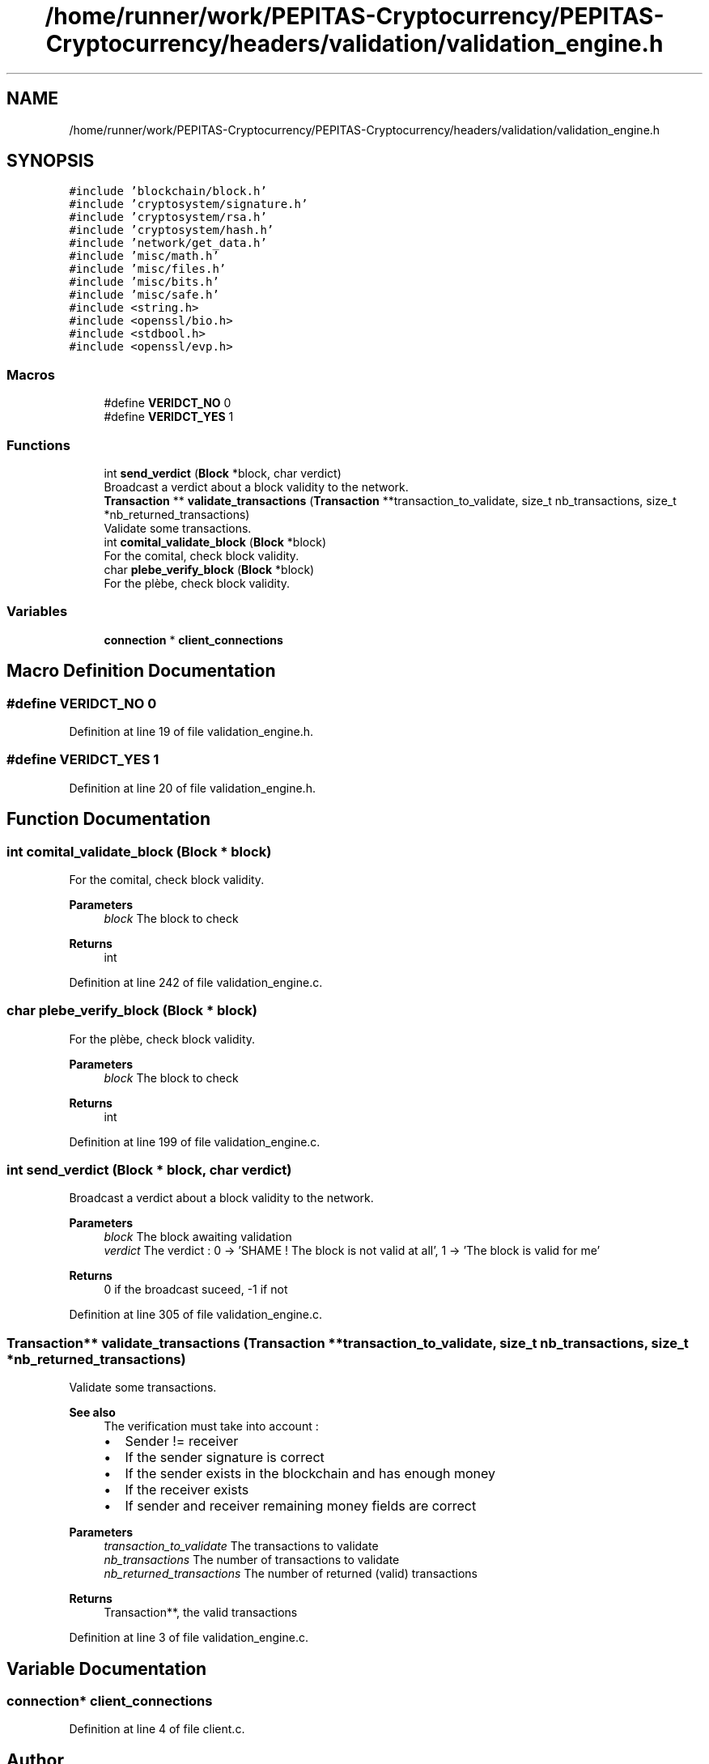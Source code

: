 .TH "/home/runner/work/PEPITAS-Cryptocurrency/PEPITAS-Cryptocurrency/headers/validation/validation_engine.h" 3 "Mon Jun 14 2021" "PEPITAS CRYPTOCURRENCY" \" -*- nroff -*-
.ad l
.nh
.SH NAME
/home/runner/work/PEPITAS-Cryptocurrency/PEPITAS-Cryptocurrency/headers/validation/validation_engine.h
.SH SYNOPSIS
.br
.PP
\fC#include 'blockchain/block\&.h'\fP
.br
\fC#include 'cryptosystem/signature\&.h'\fP
.br
\fC#include 'cryptosystem/rsa\&.h'\fP
.br
\fC#include 'cryptosystem/hash\&.h'\fP
.br
\fC#include 'network/get_data\&.h'\fP
.br
\fC#include 'misc/math\&.h'\fP
.br
\fC#include 'misc/files\&.h'\fP
.br
\fC#include 'misc/bits\&.h'\fP
.br
\fC#include 'misc/safe\&.h'\fP
.br
\fC#include <string\&.h>\fP
.br
\fC#include <openssl/bio\&.h>\fP
.br
\fC#include <stdbool\&.h>\fP
.br
\fC#include <openssl/evp\&.h>\fP
.br

.SS "Macros"

.in +1c
.ti -1c
.RI "#define \fBVERIDCT_NO\fP   0"
.br
.ti -1c
.RI "#define \fBVERIDCT_YES\fP   1"
.br
.in -1c
.SS "Functions"

.in +1c
.ti -1c
.RI "int \fBsend_verdict\fP (\fBBlock\fP *block, char verdict)"
.br
.RI "Broadcast a verdict about a block validity to the network\&. "
.ti -1c
.RI "\fBTransaction\fP ** \fBvalidate_transactions\fP (\fBTransaction\fP **transaction_to_validate, size_t nb_transactions, size_t *nb_returned_transactions)"
.br
.RI "Validate some transactions\&. "
.ti -1c
.RI "int \fBcomital_validate_block\fP (\fBBlock\fP *block)"
.br
.RI "For the comital, check block validity\&. "
.ti -1c
.RI "char \fBplebe_verify_block\fP (\fBBlock\fP *block)"
.br
.RI "For the plèbe, check block validity\&. "
.in -1c
.SS "Variables"

.in +1c
.ti -1c
.RI "\fBconnection\fP * \fBclient_connections\fP"
.br
.in -1c
.SH "Macro Definition Documentation"
.PP 
.SS "#define VERIDCT_NO   0"

.PP
Definition at line 19 of file validation_engine\&.h\&.
.SS "#define VERIDCT_YES   1"

.PP
Definition at line 20 of file validation_engine\&.h\&.
.SH "Function Documentation"
.PP 
.SS "int comital_validate_block (\fBBlock\fP * block)"

.PP
For the comital, check block validity\&. 
.PP
\fBParameters\fP
.RS 4
\fIblock\fP The block to check 
.RE
.PP
\fBReturns\fP
.RS 4
int 
.RE
.PP

.PP
Definition at line 242 of file validation_engine\&.c\&.
.SS "char plebe_verify_block (\fBBlock\fP * block)"

.PP
For the plèbe, check block validity\&. 
.PP
\fBParameters\fP
.RS 4
\fIblock\fP The block to check 
.RE
.PP
\fBReturns\fP
.RS 4
int 
.RE
.PP

.PP
Definition at line 199 of file validation_engine\&.c\&.
.SS "int send_verdict (\fBBlock\fP * block, char verdict)"

.PP
Broadcast a verdict about a block validity to the network\&. 
.PP
\fBParameters\fP
.RS 4
\fIblock\fP The block awaiting validation 
.br
\fIverdict\fP The verdict : 0 -> 'SHAME ! The block is not valid at all', 1 -> 'The block is valid for me' 
.RE
.PP
\fBReturns\fP
.RS 4
0 if the broadcast suceed, -1 if not 
.RE
.PP

.PP
Definition at line 305 of file validation_engine\&.c\&.
.SS "\fBTransaction\fP** validate_transactions (\fBTransaction\fP ** transaction_to_validate, size_t nb_transactions, size_t * nb_returned_transactions)"

.PP
Validate some transactions\&. 
.PP
\fBSee also\fP
.RS 4
The verification must take into account :
.IP "\(bu" 2
Sender != receiver
.IP "\(bu" 2
If the sender signature is correct
.IP "\(bu" 2
If the sender exists in the blockchain and has enough money
.IP "\(bu" 2
If the receiver exists
.IP "\(bu" 2
If sender and receiver remaining money fields are correct
.PP
.RE
.PP
\fBParameters\fP
.RS 4
\fItransaction_to_validate\fP The transactions to validate 
.br
\fInb_transactions\fP The number of transactions to validate 
.br
\fInb_returned_transactions\fP The number of returned (valid) transactions 
.RE
.PP
\fBReturns\fP
.RS 4
Transaction**, the valid transactions 
.RE
.PP

.PP
Definition at line 3 of file validation_engine\&.c\&.
.SH "Variable Documentation"
.PP 
.SS "\fBconnection\fP* client_connections"

.PP
Definition at line 4 of file client\&.c\&.
.SH "Author"
.PP 
Generated automatically by Doxygen for PEPITAS CRYPTOCURRENCY from the source code\&.
